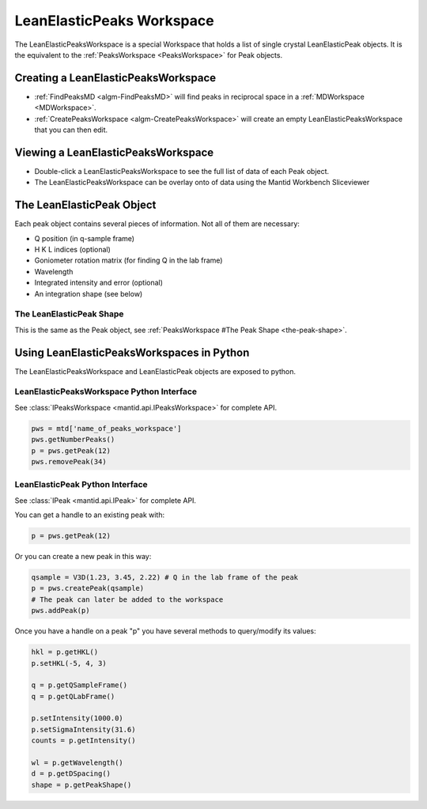 .. _LeanElasticPeaksWorkspace:

LeanElasticPeaks Workspace
==========================

The LeanElasticPeaksWorkspace is a special Workspace that holds a list
of single crystal LeanElasticPeak objects. It is the equivalent to the
:ref:`PeaksWorkspace <PeaksWorkspace>` for Peak objects.

Creating a LeanElasticPeaksWorkspace
------------------------------------

* :ref:`FindPeaksMD <algm-FindPeaksMD>` will find peaks in reciprocal space in a :ref:`MDWorkspace <MDWorkspace>`.
* :ref:`CreatePeaksWorkspace <algm-CreatePeaksWorkspace>` will create an empty LeanElasticPeaksWorkspace that you can then edit.

Viewing a LeanElasticPeaksWorkspace
-----------------------------------

* Double-click a LeanElasticPeaksWorkspace to see the full list of data of each Peak object.
* The LeanElasticPeaksWorkspace can be overlay onto of data using the Mantid Workbench Sliceviewer

The LeanElasticPeak Object
--------------------------

Each peak object contains several pieces of information. Not all of them are necessary:

* Q position (in q-sample frame)
* H K L indices (optional)
* Goniometer rotation matrix (for finding Q in the lab frame)
* Wavelength
* Integrated intensity and error (optional)
* An integration shape (see below)

The LeanElasticPeak Shape
~~~~~~~~~~~~~~~~~~~~~~~~~

This is the same as the Peak object, see :ref:`PeaksWorkspace #The Peak Shape
<the-peak-shape>`.

Using LeanElasticPeaksWorkspaces in Python
------------------------------------------

The LeanElasticPeaksWorkspace and LeanElasticPeak objects are exposed to python.

LeanElasticPeaksWorkspace Python Interface
~~~~~~~~~~~~~~~~~~~~~~~~~~~~~~~~~~~~~~~~~~

See :class:`IPeaksWorkspace <mantid.api.IPeaksWorkspace>` for
complete API.

.. code-block:: python

    pws = mtd['name_of_peaks_workspace']
    pws.getNumberPeaks()
    p = pws.getPeak(12)
    pws.removePeak(34)

LeanElasticPeak Python Interface
~~~~~~~~~~~~~~~~~~~~~~~~~~~~~~~~

See :class:`IPeak <mantid.api.IPeak>` for complete API.

You can get a handle to an existing peak with:

.. code-block:: python

    p = pws.getPeak(12)

Or you can create a new peak in this way:

.. code-block:: python

    qsample = V3D(1.23, 3.45, 2.22) # Q in the lab frame of the peak
    p = pws.createPeak(qsample)
    # The peak can later be added to the workspace
    pws.addPeak(p)

Once you have a handle on a peak "p" you have several methods to query/modify its values:

.. code-block:: python

    hkl = p.getHKL()
    p.setHKL(-5, 4, 3)

    q = p.getQSampleFrame()
    q = p.getQLabFrame()

    p.setIntensity(1000.0)
    p.setSigmaIntensity(31.6)
    counts = p.getIntensity()

    wl = p.getWavelength()
    d = p.getDSpacing()
    shape = p.getPeakShape()


.. categories:: Concepts
